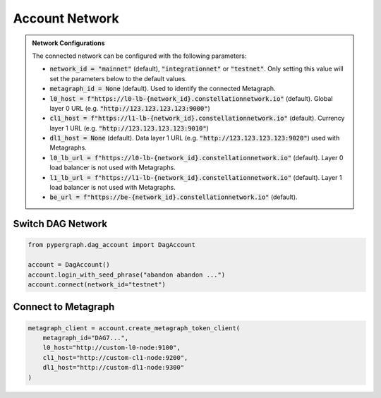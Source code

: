 Account Network
===============

.. admonition:: Network Configurations

    The connected network can be configured with the following parameters:

    - :code:`network_id = "mainnet"` (default), :code:`"integrationnet"` or :code:`"testnet"`. Only setting this value will set the parameters below to the default values.

    - :code:`metagraph_id = None` (default). Used to identify the connected Metagraph.
    - :code:`l0_host = f"https://l0-lb-{network_id}.constellationnetwork.io"` (default). Global layer 0 URL (e.g. :code:`"http://123.123.123.123:9000"`)
    - :code:`cl1_host = f"https://l1-lb-{network_id}.constellationnetwork.io"` (default). Currency layer 1 URL (e.g. :code:`"http://123.123.123.123:9010"`)
    - :code:`dl1_host = None` (default). Data layer 1 URL (e.g. :code:`"http://123.123.123.123:9020"`) used with Metagraphs.
    - :code:`l0_lb_url = f"https://l0-lb-{network_id}.constellationnetwork.io"` (default). Layer 0 load balancer is not used with Metagraphs.
    - :code:`l1_lb_url = f"https://l1-lb-{network_id}.constellationnetwork.io"` (default). Layer 1 load balancer is not used with Metagraphs.
    - :code:`be_url = f"https://be-{network_id}.constellationnetwork.io"` (default).

Switch DAG Network
^^^^^^^^^^^^^^^^^^

.. code-block:: python

    from pypergraph.dag_account import DagAccount

    account = DagAccount()
    account.login_with_seed_phrase("abandon abandon ...")
    account.connect(network_id="testnet")

Connect to Metagraph
^^^^^^^^^^^^^^^^^^^^

.. code-block:: python

        metagraph_client = account.create_metagraph_token_client(
            metagraph_id="DAG7...",
            l0_host="http://custom-l0-node:9100",
            cl1_host="http://custom-cl1-node:9200",
            dl1_host="http://custom-dl1-node:9300"
        )

.. dropdown:: Alternative
    :animate: fade-in

    .. code-block:: python

        from pypergraph.account import MetagraphTokenClient

        metagraph_client = MetagraphTokenClient(
            account=account,
            metagraph_id="DAG7...",
            l0_host="http://custom-l0-node:9100",
            cl1_host="http://custom-cl1-node:9200",
            dl1_host="http://custom-cl1-node:9300"
        )